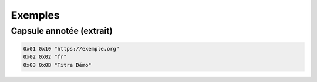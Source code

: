 ========
Exemples
========

Capsule annotée (extrait)
-------------------------
.. code-block:: text

   0x01 0x10 "https://exemple.org"
   0x02 0x02 "fr"
   0x03 0x0B "Titre Démo"
